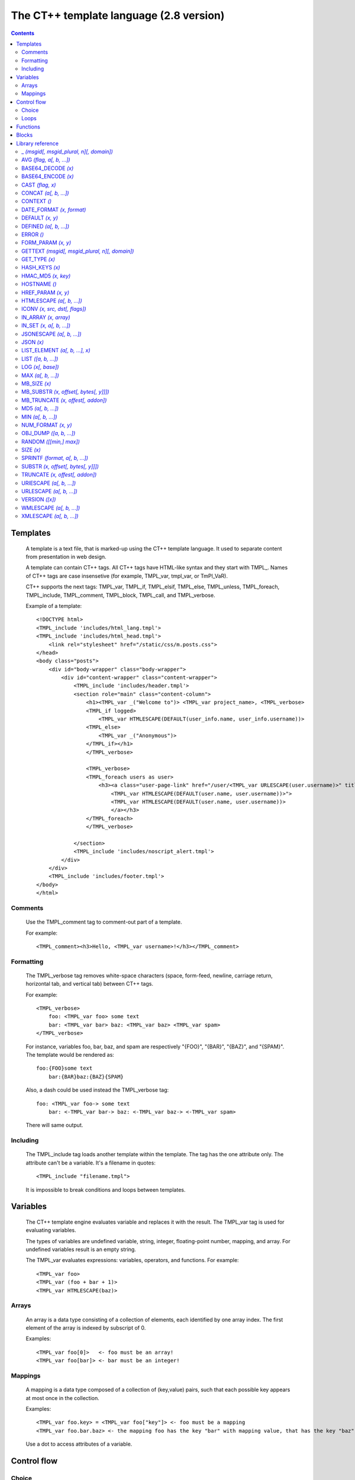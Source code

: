========================================
The CT++ template language (2.8 version)
========================================

.. contents::
    :depth: 2

.. role:: tmpl
.. role:: const
.. role:: arg
.. role:: func

Templates
=========

    A template is a text file, that is marked-up using the CT++ template
    language. It used to separate content from presentation in web design.

    A template can contain CT++ tags. All CT++ tags have HTML-like syntax and
    they start with :tmpl:`TMPL_`. Names of CT++ tags are case insensetive (for
    example, :tmpl:`TMPL_var`, :tmpl:`tmpl_var`, or :tmpl:`TmPl_VaR`).

    CT++ supports the next tags: :tmpl:`TMPL_var`, :tmpl:`TMPL_if`,
    :tmpl:`TMPL_elsif`, :tmpl:`TMPL_else`, :tmpl:`TMPL_unless`,
    :tmpl:`TMPL_foreach`, :tmpl:`TMPL_include`, :tmpl:`TMPL_comment`,
    :tmpl:`TMPL_block`, :tmpl:`TMPL_call`, and :tmpl:`TMPL_verbose`.

    Example of a template:

    .. parsed-literal::

            <!DOCTYPE html>
            :tmpl:`<TMPL_include 'includes/html_lang.tmpl'>`
            :tmpl:`<TMPL_include 'includes/html_head.tmpl'>`
                <link rel="stylesheet" href="/static/css/m.posts.css">
            </head>
            <body class="posts">
                <div id="body-wrapper" class="body-wrapper">
                    <div id="content-wrapper" class="content-wrapper">
                        :tmpl:`<TMPL_include 'includes/header.tmpl'>`
                        <section role="main" class="content-column">
                            <h1>\ :tmpl:`<TMPL_var _("Welcome to")>` :tmpl:`<TMPL_var project_name>`, :tmpl:`<TMPL_verbose>`
                            :tmpl:`<TMPL_if logged>`
                                :tmpl:`<TMPL_var HTMLESCAPE(DEFAULT(user_info.name, user_info.username))>`
                            :tmpl:`<TMPL_else>`
                                :tmpl:`<TMPL_var _("Anonymous")>`
                            :tmpl:`</TMPL_if>`\ </h1>
                            :tmpl:`</TMPL_verbose>`

                            :tmpl:`<TMPL_verbose>`
                            :tmpl:`<TMPL_foreach users as user>`
                                <h3><a class="user-page-link" href="/user/:tmpl:`<TMPL_var URLESCAPE(user.username)>`" title="
                                    :tmpl:`<TMPL_var HTMLESCAPE(DEFAULT(user.name, user.username))>">`
                                    :tmpl:`<TMPL_var HTMLESCAPE(DEFAULT(user.name, user.username))>`
                                    </a></h3>
                            :tmpl:`</TMPL_foreach>
                            </TMPL_verbose>`

                        </section>
                        :tmpl:`<TMPL_include 'includes/noscript_alert.tmpl'>`
                    </div>
                </div>
                :tmpl:`<TMPL_include 'includes/footer.tmpl'>`
            </body>
            </html>

Comments
--------

    Use the :tmpl:`TMPL_comment` tag to comment-out part of a template.

    For example:

    .. parsed-literal::

        :tmpl:`<TMPL_comment>`\ <h3>Hello, :tmpl:`<TMPL_var username>`\ !</h3>\ :tmpl:`</TMPL_comment>`

Formatting
----------

    The :tmpl:`TMPL_verbose` tag removes white-space characters (space,
    form-feed, newline, carriage return, horizontal tab, and vertical tab)
    between CT++ tags.

    For example:

    .. parsed-literal::

        :tmpl:`<TMPL_verbose>`
            foo: :tmpl:`<TMPL_var foo>` some text
            bar: :tmpl:`<TMPL_var bar>` baz: :tmpl:`<TMPL_var baz>` :tmpl:`<TMPL_var spam>`
        :tmpl:`</TMPL_verbose>`

    For instance, variables foo, bar, baz, and spam are respectively
    :const:`"{FOO}"`, :const:`"{BAR}"`, :const:`"{BAZ}"`, and
    :const:`"{SPAM}"`. The template would be rendered as::

        foo:{FOO}some text
            bar:{BAR}baz:{BAZ}{SPAM}

    Also, a dash could be used instead the :tmpl:`TMPL_verbose` tag:

    .. parsed-literal::

        foo: :tmpl:`<TMPL_var foo->` some text
            bar: :tmpl:`<-TMPL_var bar->` baz: :tmpl:`<-TMPL_var baz->` :tmpl:`<-TMPL_var spam>`

    There will same output.

Including
---------

    The :tmpl:`TMPL_include` tag loads another template within the template.
    The tag has the one attribute only. The attribute can't be a variable.
    It's a filename in quotes::

        <TMPL_include "filename.tmpl">

    It is impossible to break conditions and loops between templates.

Variables
=========

    The CT++ template engine evaluates variable and replaces it with the
    result. The :tmpl:`TMPL_var` tag is used for evaluating variables.

    The types of variables are undefined variable, string, integer,
    floating-point number, mapping, and array.  For undefined variables result
    is an empty string.

    The :tmpl:`TMPL_var` evaluates expressions: variables, operators, and
    functions. For example::

        <TMPL_var foo>
        <TMPL_var (foo + bar + 1)>
        <TMPL_var HTMLESCAPE(baz)>

Arrays
------

     An array is a data type consisting of a collection of elements, each
     identified by one array index.  The first element of the array is indexed
     by subscript of 0.

     Examples::

        <TMPL_var foo[0]>   <- foo must be an array!
        <TMPL_var foo[bar]> <- bar must be an integer!

Mappings
--------

    A mapping is a data type composed of a collection of (key,value)
    pairs, such that each possible key appears at most once in the collection.

    Examples::

        <TMPL_var foo.key> = <TMPL_var foo["key"]> <- foo must be a mapping
        <TMPL_var foo.bar.baz> <- the mapping foo has the key "bar" with mapping value, that has the key "baz"

    Use a dot to access attributes of a variable.

Control flow
============

Choice
------

    The :tmpl:`TMPL_if` tag and the :tmpl:`TMPL_unless` tag evaluate a
    condition.  A condition can be variable, function calls, arithmetic and
    logic expressions.  Arithmetic and logic expressions must be inside of
    parentheses.

    Examples:

    .. parsed-literal::

        :tmpl:`<TMPL_if foo>`
            Some text with :tmpl:`<TMPL_var foo>`
        :tmpl:`</TMPL_if>`

        :tmpl:`<TMPL_unless DEFINED(bar)>`
            Some text
        :tmpl:`<TMPL_else>`
            Some text with :tmpl:`<TMPL_var bar>`
        :tmpl:`</TMPL_unless>`

        :tmpl:`<TMPL_if (x < 1)>`
            eeny
        :tmpl:`<TMPL_elsif (x < 2)>`
            meeny
        :tmpl:`<TMPL_elsif (x < 3)>`
            miny
        :tmpl:`<TMPL_else>`
            moe
        :tmpl:`</TMPL_if>`

    The following table summarizes the operator precedences, from highest
    precedence to lowest precedence:

    =============== ===== ====================================
    Operators       Assoc Description
    =============== ===== ====================================
    (expression)          parentheses used for grouping
    --------------- ----- ------------------------------------
    ()              LR    parentheses used for a function call
    --------------- ----- ------------------------------------
    .               LR    member selection 
    --------------- ----- ------------------------------------
    []              LR    array/mapping element access
    --------------- ----- ------------------------------------
    !, +, -         RL    logical not, unary plus, unary minus
    --------------- ----- ------------------------------------
    \*, /, mod, div LR    multiplication and division 
    --------------- ----- ------------------------------------
    +, -            LR    addition and subtraction
    --------------- ----- ------------------------------------
    <, <=, >, >=    LR    inequality relational
    --------------- ----- ------------------------------------
    ==, !=          LR    equality relational
    --------------- ----- ------------------------------------
    &&              LR    logical and
    --------------- ----- ------------------------------------
    ||              LR    logical or
    =============== ===== ====================================

    CT++ defines keywords to act as aliases for a number of operators: lt (<),
    le (<=), gt (>), ge (>=), eq (==), ne (!=), and (&&), or (||).

Loops
-----

    CT++ supports the :tmpl:`TMPL_foreach` only.   It use an explicit iterator,
    in which the loop variable takes on each of the values in an array or a
    mapping.

    An iterator has special attributes:

    ========= ============================================
    Attribute Description
    ========= ============================================
    __index__ index of array's element
    --------- --------------------------------------------
    __key__   key in mapping
    --------- --------------------------------------------
    __first__ "true" for first iteration
    --------- --------------------------------------------
    __last__  "true" for last iteration
    --------- --------------------------------------------
    __inner__ "true" if not first and not last iteration
    --------- --------------------------------------------
    __even__  "true" for even iteration
    --------- --------------------------------------------
    __odd__   "true" for odd iteration
    --------- --------------------------------------------
    __value__ value of element
    ========= ============================================

    Example of usage:

    .. parsed-literal::

        :tmpl:`<TMPL_foreach array as a>`
            value: :tmpl:`<TMPL_var a>` or :tmpl:`<TMPL_var a.__value__>`
            index: :tmpl:`<TMPL_var a.__index__>`
            :tmpl:`<TMPL_if a.__first__>`\ #first#\ :tmpl:`</TMPL_if>`
            :tmpl:`<TMPL_if a.__even__>`\ #even#\ :tmpl:`<TMPL_else>`\ #odd#\ :tmpl:`</TMPL_if>`
        :tmpl:`</TMPL_foreach>`

        :tmpl:`<TMPL_foreach map as m>`
            value: :tmpl:`<TMPL_var m>` or :tmpl:`<TMPL_var m.__value__>`
            key: :tmpl:`<TMPL_var m.__key__>`
            :tmpl:`<TMPL_if m.__last__>`\ #last#\ :tmpl:`</TMPL_if>`
        :tmpl:`</TMPL_foreach>`

    The :tmpl:`TMPL_break` tag breaks the iteration of loop::

        <TMPL_verbose>
        <TMPL_foreach LIST("a", "b", "c") as char>
            <TMPL_var char>
            <TMPL_if (char == "b")><TMPL_break></TMPL_if>
        </TMPL_foreach>
        </TMPL_verbose>

    Output of the template is "ab".

Functions
=========

    CT++ has built-in functions, that is described in `Library reference`_.
    CT++ tags, that support it: :tmpl:`TMPL_var`, :tmpl:`TMPL_if`,
    :tmpl:`TMPL_unless`, :tmpl:`TMPL_elsif`, and :tmpl:`TMPL_foreach`.  For
    example:

    .. parsed-literal::

        <TMPL_var :func:`SPRINTF`\ (\ :func:`GETTEXT`\ ("%d minutes ago", min), min)>

        <TMPL_var :func:`DEFAULT`\ (\ :func:`HTMLESCAPE`\ (url), "http://ctpp.havoc.ru")>

        <TMPL_if (\ :func:`GET_TYPE`\ (var) == "STRING")>
            <TMPL_var :func:`GETTEXT`\ ("var is string")>
        </TMPL_if>

        <TMPL_foreach :func:`LIST`\ ("eeny", "meeny", "miny", "moe") as item>
            <TMPL_var item>
        </TMPL_foreach>

Blocks
======

    A block is reusable piece of a template called by name.

    Example of usage:

    .. parsed-literal::

        :tmpl:`<TMPL_block "simple-block">`
            Some text
        :tmpl:`</TMPL_block>`

    The :tmpl:`TMPL_call` tag is used for calling a block:

    .. parsed-literal::

        :tmpl:`<TMPL_call "simple-block">`
        :tmpl:`<TMPL_call some_var>`

    A block can have arguments:

    .. parsed-literal::

        :tmpl:`<TMPL_block 'some-block' args(a, b, c)>`
            :tmpl:`<TMPL_var a>`\ , :tmpl:`<TMPL_var b>`\ , and :tmpl:`<TMPL_var c>`
        :tmpl:`</TMPL_block>`

        :tmpl:`<TMPL_call 'some-block' args(foo, bar, baz)>`

    Definition blocks inside another blocks is forbidden.

.. _`Library reference`:

Library reference
=================

_ *(msgid[, msgid_plural, n][, domain])*
----------------------------------------

See `GETTEXT`_.

AVG *(flag, a[, b, ...])*
-------------------------

    Return average of :arg:`a[, b, ...]`, according to chosen algorithm by
    :arg:`flag`.  The values of :arg:`flag` are :const:`'a'` for arithmetic mean,
    :const:`'g'` for geometric mean, :const:`'h'` for harmonic mean, and :const:`'q'`
    for quadratic mean.

    Examples::

        AVG('a', 1, 2, 3) -> 2
        AVG('g', 1, 2, 3) -> 1.81712059283
        AVG('h', 1, 2, 3) -> 1.63636363636
        AVG('q', 1, 2, 3) -> 2.16024689947


BASE64_DECODE *(x)*
-------------------

    Decode the Base64 encoded string :arg:`x`.


BASE64_ENCODE *(x)*
-------------------

    Encode the string :arg:`x` use Base64.

CAST *(flag, x)*
----------------

    Convert the type of :arg:`x` to a type specified by :arg:`flag`.  The
    values of :arg:`flag` are :const:`"i[nteger]"`, :const:`"o[ctal]"`,
    :const:`"h[exadecimal]"`, :const:`"f[loat]"`, and :const:`"s[tring]"`.

    For :arg:`x` starts with :const:`0x` or :const:`0X`, :const:`"integer"`
    :arg:`flag` behaves as :const:`"hexadecimal"` :arg:`flag`.  For :arg:`x`
    starts with :const:`0`, :const:`"integer"` :arg:`flag` behaves as
    :const:`"octal"` :arg:`flag`.

    Examples::

        CAST("int", 1.345) -> 1
        CAST("dec", "010") -> 10
        CAST("hex", "010") -> 16

CONCAT *(a[, b, ...])*
----------------------

    Return a string which is the concatenation of the values :arg:`a[, b,
    ...]`.

    Example::

        CONCAT('a', 1, 2, 3) -> a123

CONTEXT *()*
------------

    Return a mapping of the rendered context.

DATE_FORMAT *(x, format)*
-------------------------

    Formats :arg:`x` according to the format specification :arg:`format` (see
    'man 3 strftime').  The argument :arg:`x` is the number of seconds elapsed
    since the Epoch, 1970-01-01 00:00:00 +0000 (UTC). 

    Example::

        DATE_FORMAT(1200490323, "%Y-%m-%d %H:%M:%S") -> 2008-01-16 16:32:03


DEFAULT *(x, y)*
----------------------

    If :arg:`x` is nonzero return :arg:`x` else return :arg:`y`.

    Examples::

        DEFAULT("", "default_string")   -> default_string
        DEFAULT(nonexistent, "default") -> default
        DEFAULT(0, 1)                   -> 1

DEFINED *(a[, b, ...])*
-----------------------

    If all of :arg:`a[, b, ...]` exist return :const:`1` else return
    :const:`0`.

ERROR *()*
----------

    Create runtime error.

FORM_PARAM *(x, y)*
-------------------

    With name :arg:`x` and value :arg:`y`, output a hidden field of HTML form.

    It is equivalent to the next::

        <TMPL_verbose>
        <TMPL_if y>
            <input type="hidden" name="x" value="<TMPL_var URLESCAPE(y)>">
        </TMPL_if>
        </TMPL_verbose>

.. _GETTEXT:

GETTEXT *(msgid[, msgid_plural, n][, domain])*
----------------------------------------------

    Translate a text string :arg:`msgid` into the user's native language, by
    looking up the translation in a message catalog.

    If a translation was found, the message is converted to the locale's
    codeset and returned. Otherwise :arg:`msgid` or :arg:`msgid_plural` is
    returned.

    The appropriate plural form depends on the number :arg:`n` and the language
    of the message catalog where the translation was found.

    The argument :arg:`domain` is a set of translatable messages.

    The function :func:`_()` is alias of :func:`GETTEXT()`.

    Examples::

        GETTEXT("Hello, World!")                                -> Привет, Мир!
        _("Hello, World!")                                      -> Привет, Мир!
        _("Hello, World!", "mydomain")                          -> Привет, Другой Мир!
        SPRINTF(_("%d hour", "%d hours", 1), 1)                 -> 1 час
        SPRINTF(_("%d minute", "%d minutes", 2, "mydomain"), 2) -> 2 минуты

GET_TYPE *(x)*
--------------

    Return a printable type of :arg:`x`.  The types are :const:`"\*UNDEF\*"` for
    undefined variables, :const:`"STRING"` for strings, :const:`"INTEGER"` for
    integers, :const:`"REAL"` for floating-point numbers, :const:`"HASH"` for
    mappings, and :const:`"ARRAY"` for arrays.

HASH_KEYS *(x)*
------------------

    Return an array of :arg:`x`'s keys.  The argument :arg:`x` should be
    mapping.

HMAC_MD5 *(x, key)*
-------------------------

    Compute a hash value for the specified :arg:`x` using the supplied :arg:`key`.

HOSTNAME *()*
-------------

    Return the hostname of the current processor.

HREF_PARAM *(x, y)*
--------------------------

    With name :arg:`x` and value :arg:`y`, output parameters of HTML links.

    It is equivalent to the next::

        <TMPL_if a>x=<TMPL_var URLESCAPE(y)></TMPL_if>

HTMLESCAPE *(a[, b, ...])*
--------------------------

    Escape :const:`&`, :const:`<`, :const:`'`, :const:`"`, and :const:`>` in
    the strings of data :arg:`a[, b, ...]`.

    :func:`HTMLESCAPE()` returns result of concatenation of the strings
    :arg:`a[, b, ...]`.

ICONV *(x, src, dst[, flags])*
------------------------------

    Convert the string :arg:`x` from the coded character set :arg:`src` to
    :arg:`dst`.

    The argument :arg:`flags` are :const:`'i'` or :const:`'I'` for discarding
    illegal sequence, and :const:`'t'` or :const:`'T'` for enabling transliteration
    in the conversion.  The argument :arg:`flags` works in FreeBSD only.

    See 'iconv -l` for list which contains all the coded character sets known.

IN_ARRAY *(x, array)*
---------------------

    Return :const:`1` if :arg:`x` was found in :arg:`array`, else return
    :const:`0`.

IN_SET *(x, a[, b, ...])*
-------------------------

    Return :const:`1` if :arg:`x` was found in :arg:`a[, b, ...]`, else return
    :const:`0`.

JSONESCAPE *(a[, b, ...])*
--------------------------

    Escape :const:`"`, :const:`\\`, :const:`/`, :const:`\\b`, :const:`\\f`,
    :const:`\\n`, :const:`\\r`, :const:`\\t`, :const:`'`, :const:`\\v`, and
    :const:`\\0` in the strings of data :arg:`a[, b, ...]`.  If character's
    value is smaller than :const:`\\u0032`, it is encoded with :const:`\\uXXXX`
    format for hex digits :const:`XXXX`.

    :func:`JSONESCAPE()` returns result of concatenation of the strings
    :arg:`a[, b, ...]`.

JSON *(x)*
----------

    Serialize :arg:`x` to the JavaScript Object Notation (JSON).

LIST_ELEMENT *(a[, b, ...], x)*
-------------------------------

    Return an element from :arg:`a[, b, ...]` by the index :arg:`x`.

LIST *([a, b, ...])*
--------------------

    Return an array of :arg:`[a, b, ...]`. It can be empty.

LOG *(x[, base])*
---------------------

    With one argument, return the natural logarithm of :arg:`x` (to base
    :const:`e`).

    With two arguments, return the logarithm of :arg:`x` to the given
    :arg:`base`, calculated as :func:`LOG(x) / LOG(base)`.

MAX *(a[, b, ...])*
-------------------

    Return the largest item of :arg:`a[, b, ...]`.

MB_SIZE *(x)*
-------------

    MB\_ prefix marks function, which works with multibyte strings.

    See SIZE_.

MB_SUBSTR *(x, offset[, bytes[, y]]])*
--------------------------------------------

    MB\_ prefix marks function, which works with multibyte strings.

    See SUBSTR_.

MB_TRUNCATE *(x, offest[, addon])*
----------------------------------

    MB\_ prefix marks function, which works with multibyte strings.

    See TRUNCATE_.

MD5 *(a[, b, ...])*
-------------------

    Return the MD5 hash of :arg:`a[, b, ...]`.

MIN *(a[, b, ...])*
-------------------

    Return the smallest item of :arg:`a[, b, ...]`.

NUM_FORMAT *(x, y)*
------------------------

    Return the formatted integer :arg:`x` with period :arg:`y`.

    Example::

        NUM_FORMAT(1234567, ",") -> 1,234,567

OBJ_DUMP *([a, b, ...])*
------------------------

    Return dump of the arguments :arg:`[a, b, ...]`.  Return dump of all variables
    if no arguments.

RANDOM *([[min,] max])*
-----------------------

    Return a random number in the range (:arg:`min`, :arg:`max`].  The range
    (:arg:`min`, :arg:`max`] equals to :const:`0 .. RAND_MAX`, if no arguments. 

.. _SIZE:

SIZE *(x)*
----------

    Return the number of items of a sequence :arg:`x`.

SPRINTF *(format, a[, b, ...])*
-------------------------------

    Produce output according to a format.  After the argument :arg:`format`, it
    expects at least as many additional arguments as specified in
    :arg:`format`.

    The argument :arg:`format` can optionaly contain embedded format tags that
    are substituted by the values specified in :arg:`a[, b, ...]`.

    See 'man 3 printf' for more information.

.. _SUBSTR:

SUBSTR *(x, offset[, bytes[, y]]])*
-----------------------------------

    Return the characters in the string :arg:`x` starting at a specified
    position :arg:`offset` and continuing for a specified number of characters
    :arg:`bytes`.  If the argument :arg:`y` exists, then return the string
    :arg:`x` with replaced the characters with :arg:`y`.

.. _TRUNCATE:

TRUNCATE *(x, offest[, addon])*
-------------------------------

    Return the string :arg:`x`, if it is less than or equal to :arg:`offset`
    characters long.  If it is longer, it truncates the string.

    Return the string with :arg:`addon`, if the argument :arg:`addon` exists.

URIESCAPE *(a[, b, ...])*
-------------------------

    Convert characters of the strings :arg:`a[, b, ...]` into their
    corresponding escape sequences.

    :func:`URIESCAPE()` returns result of concatenation of the strings
    :arg:`a[, b, ...]`.

URLESCAPE *(a[, b, ...])*
-------------------------

    Convert characters of the strings :arg:`a[, b, ...]` into their
    corresponding escape sequences.  It replaces spaces with :const:`"+"` instead
    of :const:`"%20"`.

    :func:`URLESCAPE()` returns result of concatenation of the strings
    :arg:`a[, b, ...]`.

VERSION *([x])*
---------------

    Return the current version of CT++.

    Return extended information if :arg:`x` equals to :const:`"full"`.

WMLESCAPE *(a[, b, ...])*
-------------------------

    Replace :const:`<` with :const:`&gt;`, :const:`>` with :const:`&lt;`,
    :const:`"` with :const:`&quot;`, :const:`'` with :const:`&apos;`,
    :const:`$` with :const:`$$`, and :const:`&` with :const:`&amp;` in the
    strings of data :arg:`a[, b, ...]`.

    :func:`WMLESCAPE()` returns result of concatenation of the strings
    :arg:`a[, b, ...]`.

XMLESCAPE *(a[, b, ...])*
-------------------------

    Replace :const:`<` with :const:`&gt;`, :const:`>` with :const:`&lt;`,
    :const:`"` with :const:`&quot;`, :const:`'` with :const:`&apos;`, and
    :const:`&` with :const:`&amp;` in the strings of data :arg:`a[, b, ...]`.

    :func:`XMLESCAPE()` returns result of concatenation of the strings
    :arg:`a[, b, ...]`.

